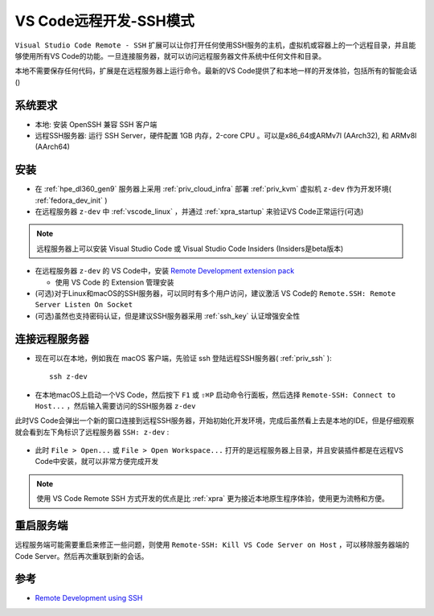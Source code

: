 .. _vscode_remote_dev_ssh:

===========================
VS Code远程开发-SSH模式
===========================

``Visual Studio Code Remote - SSH`` 扩展可以让你打开任何使用SSH服务的主机，虚拟机或容器上的一个远程目录，并且能够使用所有VS Code的功能。一旦连接服务器，就可以访问远程服务器文件系统中任何文件和目录。

本地不需要保存任何代码，扩展是在远程服务器上运行命令。最新的VS Code提供了和本地一样的开发体验，包括所有的智能会话()

.. figure:: ../../../_static/linux/desktop/vscode/vscode_remote_dev_ssh.png
   :scale: 60

系统要求
========

- 本地: 安装 OpenSSH 兼容 SSH 客户端
- 远程SSH服务器: 运行 SSH Server，硬件配置 1GB 内存，2-core CPU 。可以是x86_64或ARMv7l (AArch32), 和 ARMv8l (AArch64) 

安装
========

- 在 :ref:`hpe_dl360_gen9` 服务器上采用 :ref:`priv_cloud_infra` 部署 :ref:`priv_kvm` 虚拟机 ``z-dev`` 作为开发环境( :ref:`fedora_dev_init` )
- 在远程服务器 ``z-dev`` 中 :ref:`vscode_linux` ，并通过 :ref:`xpra_startup` 来验证VS Code正常运行(可选)

.. note::

   远程服务器上可以安装 Visual Studio Code 或 Visual Studio Code Insiders (Insiders是beta版本)

- 在远程服务器 ``z-dev`` 的 VS Code中，安装 `Remote Development extension pack <https://aka.ms/vscode-remote/download/extension>`_ 

  - 使用 VS Code 的 Extension 管理安装

- (可选)对于Linux和macOS的SSH服务器，可以同时有多个用户访问，建议激活 VS Code的 ``Remote.SSH: Remote Server Listen On Socket`` 

- (可选)虽然也支持密码认证，但是建议SSH服务器采用 :ref:`ssh_key` 认证增强安全性

连接远程服务器
==================

- 现在可以在本地，例如我在 macOS 客户端，先验证 ssh 登陆远程SSH服务器( :ref:`priv_ssh` )::

   ssh z-dev

- 在本地macOS上启动一个VS Code，然后按下 ``F1`` 或 ``⇧⌘P`` 启动命令行面板，然后选择 ``Remote-SSH: Connect to Host...`` ，然后输入需要访问的SSH服务器 ``z-dev`` 

此时VS Code会弹出一个新的窗口连接到远程SSH服务器，开始初始化开发环境，完成后虽然看上去是本地的IDE，但是仔细观察就会看到左下角标识了远程服务器 ``SSH: z-dev`` :

.. figure:: ../../../_static/linux/desktop/vscode/vscode_remote_ssh_init.png
   :scale: 60

- 此时 ``File > Open...`` 或 ``File > Open Workspace...`` 打开的是远程服务器上目录，并且安装插件都是在远程VS Code中安装，就可以非常方便完成开发

.. note::

   使用 VS Code Remote SSH 方式开发的优点是比 :ref:`xpra` 更为接近本地原生程序体验，使用更为流畅和方便。

重启服务端
==============

远程服务端可能需要重启来修正一些问题，则使用 ``Remote-SSH: Kill VS Code Server on Host`` ，可以移除服务器端的Code Server。然后再次重联到新的会话。

参考
=======

- `Remote Development using SSH <https://code.visualstudio.com/docs/remote/ssh>`_

